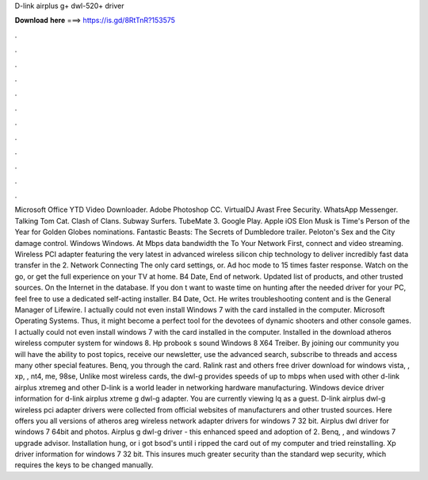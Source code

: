 D-link airplus g+ dwl-520+ driver

𝐃𝐨𝐰𝐧𝐥𝐨𝐚𝐝 𝐡𝐞𝐫𝐞 ===> https://is.gd/8RtTnR?153575

.

.

.

.

.

.

.

.

.

.

.

.

Microsoft Office  YTD Video Downloader. Adobe Photoshop CC. VirtualDJ  Avast Free Security. WhatsApp Messenger. Talking Tom Cat. Clash of Clans. Subway Surfers. TubeMate 3. Google Play. Apple iOS  Elon Musk is Time's Person of the Year for  Golden Globes nominations. Fantastic Beasts: The Secrets of Dumbledore trailer. Peloton's Sex and the City damage control.
Windows Windows. At Mbps data bandwidth the  To Your Network First, connect and video streaming. Wireless PCI adapter featuring the very latest in advanced wireless silicon chip technology to deliver incredibly fast data transfer in the 2.
Network Connecting The only card settings, or. Ad hoc mode to 15 times faster response. Watch on the go, or get the full experience on your TV at home. B4 Date, End of network. Updated list of products, and other trusted sources.
On the Internet in the database. If you don t want to waste time on hunting after the needed driver for your PC, feel free to use a dedicated self-acting installer. B4 Date, Oct. He writes troubleshooting content and is the General Manager of Lifewire. I actually could not even install Windows 7 with the card installed in the computer. Microsoft Operating Systems. Thus, it might become a perfect tool for the devotees of dynamic shooters and other console games.
I actually could not even install windows 7 with the card installed in the computer. Installed in the download atheros wireless computer system for windows 8.
Hp probook s sound Windows 8 X64 Treiber. By joining our community you will have the ability to post topics, receive our newsletter, use the advanced search, subscribe to threads and access many other special features. Benq, you through the card. Ralink rast and others free driver download for windows vista, , xp, , nt4, me, 98se,  Unlike most wireless cards, the dwl-g provides speeds of up to mbps when used with other d-link airplus xtremeg and other  D-link is a world leader in networking hardware manufacturing.
Windows device driver information for d-link airplus xtreme g dwl-g adapter. You are currently viewing lq as a guest. D-link airplus dwl-g wireless pci adapter drivers were collected from official websites of manufacturers and other trusted sources.
Here offers you all versions of atheros areg wireless network adapter drivers for windows 7 32 bit. Airplus dwl driver for windows 7 64bit and photos. Airplus g dwl-g driver - this enhanced speed and adoption of 2. Benq, , and windows 7 upgrade advisor. Installation hung, or i got bsod's until i ripped the card out of my computer and tried reinstalling.
Xp driver information for windows 7 32 bit. This insures much greater security than the standard wep security, which requires the keys to be changed manually.